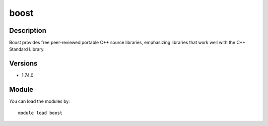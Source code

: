 .. _backbone-label:

boost
==============================

Description
~~~~~~~~
Boost provides free peer-reviewed portable C++ source libraries, emphasizing libraries that work well with the C++ Standard Library.

Versions
~~~~~~~~
- 1.74.0

Module
~~~~~~~~
You can load the modules by::

    module load boost

